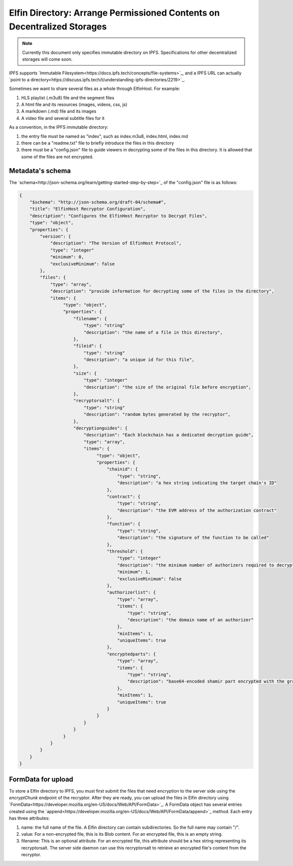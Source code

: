 ===========================
Elfin Directory: Arrange Permissioned Contents on Decentralized Storages
===========================

.. note::

   Currently this document only specifies immutable directory on IPFS. Specifications for other decentralized storages will come soon.

IPFS supports `Immutable Filesystem<https://docs.ipfs.tech/concepts/file-systems>`_, and a IPFS URL can actually `point to a directory<https://discuss.ipfs.tech/t/understanding-ipfs-directories/2219>`_.

Sometimes we want to share several files as a whole through ElfinHost. For example:

1. HLS playlist (.m3u8) file and the segment files

2. A html file and its resources (images, videos, css, js)

3. A markdown (.md) file and its images

4. A video file and several subtitle files for it

As a convention, in the IPFS immutable directory:

1. the entry file must be named as "index", such as index.m3u8, index.html, index.md

2. there can be a "readme.txt" file to briefly introduce the files in this directory

3. there must be a "config.json" file to guide viewers in decrypting some of the files in this directory. It is allowed that some of the files are not encrypted.

Metadata's schema
-------------------

The `schema<http://json-schema.org/learn/getting-started-step-by-step>`_ of the "config.json" file is as follows:

.. code-block::

  {
      "$schema": "http://json-schema.org/draft-04/schema#",
      "title": "ElfinHost Recryptor Configuration",
      "description": "Configures the ElfinHost Recryptor to Decrypt Files",
      "type": "object",
      "properties": {
          "version": {
              "description": "The Version of ElfinHost Protocol",
              "type": "integer"
              "minimum": 0,
              "exclusiveMinimum": false
          },
          "files": {
              "type": "array",
              "description": "provide information for decrypting some of the files in the directory",
              "items": {
                   "type": "object",
                   "properties": {
                       "filename": {
                           "type": "string"
                           "description": "the name of a file in this directory",
                       },
                       "fileid": {
                           "type": "string"
                           "description": "a unique id for this file",
                       },
                       "size": {
                           "type": "integer"
                           "description": "the size of the original file before encryption",
                       },
                       "recryptorsalt": {
                           "type": "string"
                           "description": "random bytes generated by the recryptor",
                       },
                       "decryptionguides": {
                           "description": "Each blockchain has a dedicated decryption guide",
                           "type": "array",
                           "items": {
                                "type": "object",
                                "properties": {
                                    "chainid": {
                                        "type": "string",
                                        "description": "a hex string indicating the target chain's ID"
                                    },
                                    "contract": {
                                        "type": "string",
                                        "description": "the EVM address of the authorization contract"
                                    },
                                    "function": {
                                        "type": "string",
                                        "description": "the signature of the function to be called"
                                    },
                                    "threshold": {
                                        "type": "integer"
                                        "description": "the minimum number of authorizers required to decrypt this file",
                                        "minimum": 1,
                                        "exclusiveMinimum": false
                                    },
                                    "authorizerlist": {
                                        "type": "array",
                                        "items": {
                                            "type": "string",
                                            "description": "the domain name of an authorizer"
                                        },
                                        "minItems": 1,
                                        "uniqueItems": true
                                    },
                                    "encryptedparts": {
                                        "type": "array",
                                        "items": {
                                            "type": "string",
                                            "description": "base64-encoded shamir part encrypted with the grantcode from the authorizer"
                                        },
                                        "minItems": 1,
                                        "uniqueItems": true
                                    }
                                }
                           }
                       }
                   }
              }
          }
      }
  }

FormData for upload
------------------------

To store a Elfin directory to IPFS, you must first submit the files that need encryption to the server side using the `encryptChunk` endpoint of the recryptor. After they are ready, you can upload the files in Elfin directory using `FormData<https://developer.mozilla.org/en-US/docs/Web/API/FormData>`_. A FormData object has several entries created using the `append<https://developer.mozilla.org/en-US/docs/Web/API/FormData/append>`_ method. Each entry has three attributes:

1. name: the full name of the file. A Elfin directory can contain subdirectories. So the full name may contain "/".

2. value: For a non-encrypted file, this is its Blob content. For an encrypted file, this is an empty string.

3. filename: This is an optional attribute. For an encrypted file, this attribute should be a hex string representing its recryptorsalt. The server side daemon can use this recryptorsalt to retrieve an encrypted file's content from the recryptor.

